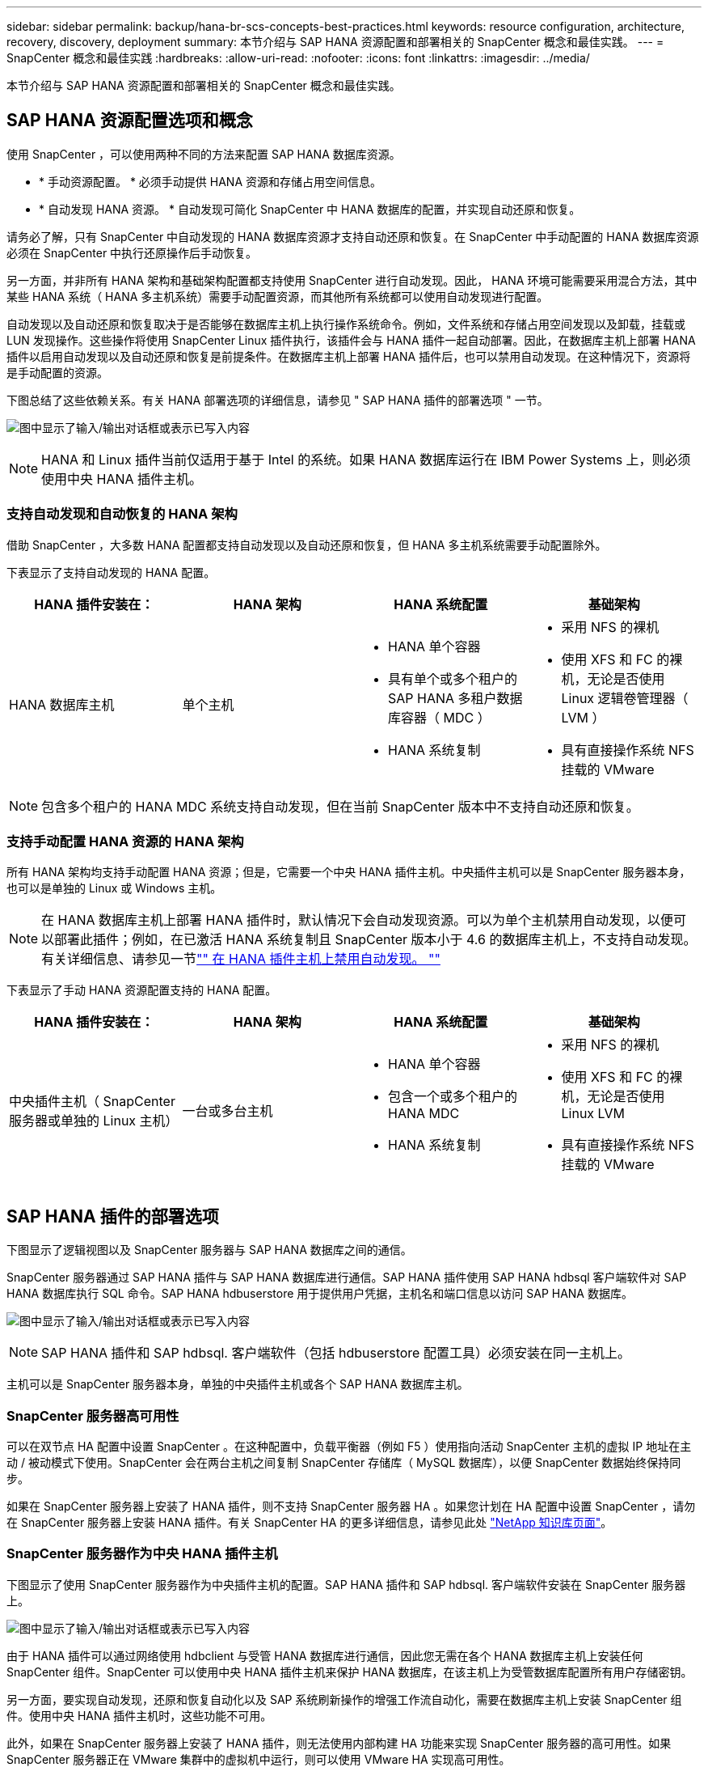 ---
sidebar: sidebar 
permalink: backup/hana-br-scs-concepts-best-practices.html 
keywords: resource configuration, architecture, recovery, discovery, deployment 
summary: 本节介绍与 SAP HANA 资源配置和部署相关的 SnapCenter 概念和最佳实践。 
---
= SnapCenter 概念和最佳实践
:hardbreaks:
:allow-uri-read: 
:nofooter: 
:icons: font
:linkattrs: 
:imagesdir: ../media/


[role="lead"]
本节介绍与 SAP HANA 资源配置和部署相关的 SnapCenter 概念和最佳实践。



== SAP HANA 资源配置选项和概念

使用 SnapCenter ，可以使用两种不同的方法来配置 SAP HANA 数据库资源。

* * 手动资源配置。 * 必须手动提供 HANA 资源和存储占用空间信息。
* * 自动发现 HANA 资源。 * 自动发现可简化 SnapCenter 中 HANA 数据库的配置，并实现自动还原和恢复。


请务必了解，只有 SnapCenter 中自动发现的 HANA 数据库资源才支持自动还原和恢复。在 SnapCenter 中手动配置的 HANA 数据库资源必须在 SnapCenter 中执行还原操作后手动恢复。

另一方面，并非所有 HANA 架构和基础架构配置都支持使用 SnapCenter 进行自动发现。因此， HANA 环境可能需要采用混合方法，其中某些 HANA 系统（ HANA 多主机系统）需要手动配置资源，而其他所有系统都可以使用自动发现进行配置。

自动发现以及自动还原和恢复取决于是否能够在数据库主机上执行操作系统命令。例如，文件系统和存储占用空间发现以及卸载，挂载或 LUN 发现操作。这些操作将使用 SnapCenter Linux 插件执行，该插件会与 HANA 插件一起自动部署。因此，在数据库主机上部署 HANA 插件以启用自动发现以及自动还原和恢复是前提条件。在数据库主机上部署 HANA 插件后，也可以禁用自动发现。在这种情况下，资源将是手动配置的资源。

下图总结了这些依赖关系。有关 HANA 部署选项的详细信息，请参见 " SAP HANA 插件的部署选项 " 一节。

image:saphana-br-scs-image9.png["图中显示了输入/输出对话框或表示已写入内容"]


NOTE: HANA 和 Linux 插件当前仅适用于基于 Intel 的系统。如果 HANA 数据库运行在 IBM Power Systems 上，则必须使用中央 HANA 插件主机。



=== 支持自动发现和自动恢复的 HANA 架构

借助 SnapCenter ，大多数 HANA 配置都支持自动发现以及自动还原和恢复，但 HANA 多主机系统需要手动配置除外。

下表显示了支持自动发现的 HANA 配置。

|===
| HANA 插件安装在： | HANA 架构 | HANA 系统配置 | 基础架构 


| HANA 数据库主机 | 单个主机  a| 
* HANA 单个容器
* 具有单个或多个租户的 SAP HANA 多租户数据库容器（ MDC ）
* HANA 系统复制

 a| 
* 采用 NFS 的裸机
* 使用 XFS 和 FC 的裸机，无论是否使用 Linux 逻辑卷管理器（ LVM ）
* 具有直接操作系统 NFS 挂载的 VMware


|===

NOTE: 包含多个租户的 HANA MDC 系统支持自动发现，但在当前 SnapCenter 版本中不支持自动还原和恢复。



=== 支持手动配置 HANA 资源的 HANA 架构

所有 HANA 架构均支持手动配置 HANA 资源；但是，它需要一个中央 HANA 插件主机。中央插件主机可以是 SnapCenter 服务器本身，也可以是单独的 Linux 或 Windows 主机。


NOTE: 在 HANA 数据库主机上部署 HANA 插件时，默认情况下会自动发现资源。可以为单个主机禁用自动发现，以便可以部署此插件；例如，在已激活 HANA 系统复制且 SnapCenter 版本小于 4.6 的数据库主机上，不支持自动发现。有关详细信息、请参见一节link:hana-br-scs-advanced-config-tuning.html#disable-auto["" 在 HANA 插件主机上禁用自动发现。 ""]

下表显示了手动 HANA 资源配置支持的 HANA 配置。

|===
| HANA 插件安装在： | HANA 架构 | HANA 系统配置 | 基础架构 


| 中央插件主机（ SnapCenter 服务器或单独的 Linux 主机） | 一台或多台主机  a| 
* HANA 单个容器
* 包含一个或多个租户的 HANA MDC
* HANA 系统复制

 a| 
* 采用 NFS 的裸机
* 使用 XFS 和 FC 的裸机，无论是否使用 Linux LVM
* 具有直接操作系统 NFS 挂载的 VMware


|===


== SAP HANA 插件的部署选项

下图显示了逻辑视图以及 SnapCenter 服务器与 SAP HANA 数据库之间的通信。

SnapCenter 服务器通过 SAP HANA 插件与 SAP HANA 数据库进行通信。SAP HANA 插件使用 SAP HANA hdbsql 客户端软件对 SAP HANA 数据库执行 SQL 命令。SAP HANA hdbuserstore 用于提供用户凭据，主机名和端口信息以访问 SAP HANA 数据库。

image:saphana-br-scs-image10.png["图中显示了输入/输出对话框或表示已写入内容"]


NOTE: SAP HANA 插件和 SAP hdbsql. 客户端软件（包括 hdbuserstore 配置工具）必须安装在同一主机上。

主机可以是 SnapCenter 服务器本身，单独的中央插件主机或各个 SAP HANA 数据库主机。



=== SnapCenter 服务器高可用性

可以在双节点 HA 配置中设置 SnapCenter 。在这种配置中，负载平衡器（例如 F5 ）使用指向活动 SnapCenter 主机的虚拟 IP 地址在主动 / 被动模式下使用。SnapCenter 会在两台主机之间复制 SnapCenter 存储库（ MySQL 数据库），以便 SnapCenter 数据始终保持同步。

如果在 SnapCenter 服务器上安装了 HANA 插件，则不支持 SnapCenter 服务器 HA 。如果您计划在 HA 配置中设置 SnapCenter ，请勿在 SnapCenter 服务器上安装 HANA 插件。有关 SnapCenter HA 的更多详细信息，请参见此处 https://kb.netapp.com/Advice_and_Troubleshooting/Data_Protection_and_Security/SnapCenter/How_to_configure_SnapCenter_Servers_for_high_availability_using_F5_Load_Balancer["NetApp 知识库页面"^]。



=== SnapCenter 服务器作为中央 HANA 插件主机

下图显示了使用 SnapCenter 服务器作为中央插件主机的配置。SAP HANA 插件和 SAP hdbsql. 客户端软件安装在 SnapCenter 服务器上。

image:saphana-br-scs-image11.png["图中显示了输入/输出对话框或表示已写入内容"]

由于 HANA 插件可以通过网络使用 hdbclient 与受管 HANA 数据库进行通信，因此您无需在各个 HANA 数据库主机上安装任何 SnapCenter 组件。SnapCenter 可以使用中央 HANA 插件主机来保护 HANA 数据库，在该主机上为受管数据库配置所有用户存储密钥。

另一方面，要实现自动发现，还原和恢复自动化以及 SAP 系统刷新操作的增强工作流自动化，需要在数据库主机上安装 SnapCenter 组件。使用中央 HANA 插件主机时，这些功能不可用。

此外，如果在 SnapCenter 服务器上安装了 HANA 插件，则无法使用内部构建 HA 功能来实现 SnapCenter 服务器的高可用性。如果 SnapCenter 服务器正在 VMware 集群中的虚拟机中运行，则可以使用 VMware HA 实现高可用性。



=== 将主机作为中央 HANA 插件主机分离

下图显示了一种配置，其中使用一个单独的 Linux 主机作为中央插件主机。在这种情况下， SAP HANA 插件和 SAP hdbsql. 客户端软件安装在 Linux 主机上。


NOTE: 单独的中央插件主机也可以是 Windows 主机。

image:saphana-br-scs-image12.png["图中显示了输入/输出对话框或表示已写入内容"]

上一节所述的功能可用性限制也适用于单独的中央插件主机。

但是，使用此部署选项，可以为 SnapCenter 服务器配置内部 HA 功能。中央插件主机也必须为 HA ，例如，使用 Linux 集群解决方案 。



=== 部署在单个 HANA 数据库主机上的 HANA 插件

下图显示了在每个 SAP HANA 数据库主机上安装 SAP HANA 插件的配置。

image:saphana-br-scs-image13.png["图中显示了输入/输出对话框或表示已写入内容"]

当 HANA 插件安装在每个 HANA 数据库主机上时，所有功能都可用，例如自动发现以及自动还原和恢复。此外，还可以在 HA 配置中设置 SnapCenter 服务器。



=== 混合 HANA 插件部署

如本节开头所述，某些 HANA 系统配置（例如多主机系统）需要一个中央插件主机。因此，大多数 SnapCenter 配置都需要混合部署 HANA 插件。

NetApp 建议您在 HANA 数据库主机上为支持自动发现的所有 HANA 系统配置部署 HANA 插件。其他 HANA 系统，例如多主机配置，应使用中央 HANA 插件主机进行管理。

以下两个图显示了混合插件部署，其中 SnapCenter 服务器或单独的 Linux 主机作为中央插件主机。这两种部署之间的唯一区别是可选的 HA 配置。

image:saphana-br-scs-image14.png["图中显示了输入/输出对话框或表示已写入内容"]

image:saphana-br-scs-image15.png["图中显示了输入/输出对话框或表示已写入内容"]



=== 摘要和建议

通常， NetApp 建议您在每个 SAP HANA 主机上部署 HANA 插件，以启用所有可用的 SnapCenter HANA 功能并增强工作流自动化。


NOTE: HANA 和 Linux 插件当前仅适用于基于 Intel 的系统。如果 HANA 数据库运行在 IBM Power Systems 上，则必须使用中央 HANA 插件主机。

对于不支持自动发现的 HANA 配置，例如 HANA 多主机配置，必须另外配置一个中央 HANA 插件主机。如果可以将 VMware HA 用于 SnapCenter HA ，则中央插件主机可以是 SnapCenter 服务器。如果您计划使用 SnapCenter 内部构建 HA 功能，请使用单独的 Linux 插件主机。

下表总结了不同的部署选项。

|===
| 部署选项 | 依赖关系 


| SnapCenter 服务器上安装了中央 HANA 插件主机插件 | 优点： * 单个 HANA 插件，中央 HDB 用户存储配置 * 单个 HANA 数据库主机不需要 SnapCenter 软件组件 * 支持所有 HANA 架构缺点： * 手动资源配置 * 手动恢复 * 不支持单租户还原 * 在中央插件主机上执行任何脚本前和脚本后步骤 * 不支持内部版本 SnapCenter 高可用性 * SID 和租户名称的组合必须在所有受管 HANA 数据库 * 日志中是唯一的 已为所有受管 HANA 数据库启用 / 禁用备份保留管理 


| 中央 HANA 插件主机插件安装在单独的 Linux 或 Windows 服务器上 | 优点： * 单个 HANA 插件，中央 HDB 用户存储配置 * 单个 HANA 数据库主机上不需要 SnapCenter 软件组件 * 支持所有 HANA 架构 * 支持内部构建的 SnapCenter 高可用性缺点： * 手动资源配置 * 手动恢复 * 不支持单租户还原 * 在中央插件主机上执行任何脚本前和脚本后步骤 * SID 和租户名称的组合必须在所有受管 HANA 数据库中是唯一的 * 已为所有受管的所有受管系统启用 / 禁用日志备份保留管理 HANA 数据库 


| 在 HANA 数据库服务器上安装单个 HANA 插件主机插件 | 优点： * 自动发现 HANA 资源 * 自动还原和恢复 * 单租户还原 * 用于 SAP 系统刷新的脚本前后自动化 * 支持内置 SnapCenter 高可用性 * 可以为每个 HANA 数据库启用 / 禁用日志备份保留管理缺点： * 并非所有 HANA 架构都支持。需要额外的中央插件主机，用于 HANA 多主机系统。* 必须在每个 HANA 数据库主机上部署 HANA 插件 
|===


== 数据保护策略

在配置 SnapCenter 和 SAP HANA 插件之前，必须根据各种 SAP 系统的 RTO 和 RPO 要求定义数据保护策略。

一种常见方法是定义系统类型，例如生产，开发，测试或沙盒系统。所有系统类型相同的 SAP 系统通常具有相同的数据保护参数。

必须定义的参数包括：

* Snapshot 备份应多久执行一次？
* Snapshot 副本备份应在主存储系统上保留多长时间？
* 应多久执行一次块完整性检查？
* 是否应将主备份复制到异地备份站点？
* 备份应保留在异地备份存储上多长时间？


下表显示了系统类型的生产，开发和测试的数据保护参数示例。对于生产系统，已定义了高备份频率，并且备份每天复制到异地备份站点一次。测试系统的要求较低，并且不会复制备份。

|===
| Parameters | 生产系统 | 开发系统 | 测试系统 


| 备份频率 | 每 4 小时 | 每 4 小时 | 每 4 小时 


| 主保留 | 2 天 | 2 天 | 2 天 


| 块完整性检查 | 每周一次 | 每周一次 | 否 


| 复制到异地备份站点 | 每天一次 | 每天一次 | 否 


| 异地备份保留 | 2 周 | 2 周 | 不适用 
|===
下表显示了必须为数据保护参数配置的策略。

|===
| Parameters | PolicyLocalSnap | 策略本地 SnapAndSnapVault | PolicyBlockIntegrityCheck 


| 备份类型 | 基于 Snapshot | 基于 Snapshot | 基于文件 


| 计划频率 | 每小时 | 每天 | 每周 


| 主保留 | 计数 = 12 | 计数 = 3 | 计数 = 1 


| SnapVault 复制 | 否 | 是的。 | 不适用 
|===
生产，开发和测试系统可使用策略 `LocalSnapshot` 来涵盖本地 Snapshot 备份，保留两天。

在资源保护配置中，系统类型的计划定义有所不同：

* * 生产 * 计划每 4 小时执行一次。
* * 开发 * 计划每 4 小时执行一次。
* * 测试 * 计划每 4 小时执行一次。


生产和开发系统可使用策略 `LocalSnapAndSnapVault` 来执行每日复制到异地备份存储的操作。

在资源保护配置中，计划是为生产和开发定义的：

* * 生产 * 计划每天。
* * 开发。 * 每天计划。


生产和开发系统可使用策略 `BlockIntegrityCheck` 来执行基于文件的备份的每周块完整性检查。

在资源保护配置中，计划是为生产和开发定义的：

* * 生产 * 每周计划一次。
* * 开发 * 每周计划一次。


对于使用异地备份策略的每个 SAP HANA 数据库，必须在存储层上配置一个保护关系。此保护关系定义了要复制的卷以及在异地备份存储上保留备份的情况。

在我们的示例中，对于每个生产和开发系统，异地备份存储的保留期限定义为两周。


NOTE: 在我们的示例中， SAP HANA 数据库资源和非数据卷资源的保护策略和保留期限没有区别。



== 备份操作

SAP 引入了对采用 HANA 2.0 SPS4 的 MDC 多租户系统的 Snapshot 备份的支持。SnapCenter 支持对多个租户的 HANA MDC 系统执行 Snapshot 备份操作。SnapCenter 还支持对 HANA MDC 系统执行两种不同的还原操作。您可以还原整个系统，系统数据库和所有租户，也可以只还原一个租户。要使 SnapCenter 能够执行这些操作，需要满足一些前提条件。

在 MDC 系统中，租户配置不一定是静态的。可以添加租户或删除租户。SnapCenter 不能依赖在将 HANA 数据库添加到 SnapCenter 时发现的配置。SnapCenter 必须知道在执行备份操作时哪些租户可用。

要启用单租户还原操作， SnapCenter 必须知道每个 Snapshot 备份中包含哪些租户。此外， IT 还必须知道哪些文件和目录属于 Snapshot 备份中包含的每个租户。

因此，对于每个备份操作，工作流的第一步是获取租户信息。其中包括租户名称以及相应的文件和目录信息。此数据必须存储在 Snapshot 备份元数据中，才能支持单个租户还原操作。下一步是执行 Snapshot 备份操作本身。此步骤包括用于触发 HANA 备份保存点的 SQL 命令，用于存储 Snapshot 备份的 SQL 命令以及用于关闭 Snapshot 操作的 SQL 命令。通过使用 close 命令， HANA 数据库将更新系统数据库和每个租户的备份目录。


NOTE: 当一个或多个租户停止时， SAP 不支持对 MDC 系统执行 Snapshot 备份操作。

要对数据备份进行保留管理和 HANA 备份目录管理， SnapCenter 必须对系统数据库以及第一步中确定的所有租户数据库执行目录删除操作。与日志备份相同， SnapCenter 工作流必须在备份操作中的每个租户上运行。

下图显示了备份工作流的概述。

image:saphana-br-scs-image16.png["图中显示了输入/输出对话框或表示已写入内容"]



=== HANA 数据库的 Snapshot 备份的备份工作流

SnapCenter 按以下顺序备份 SAP HANA 数据库：

. SnapCenter 从 HANA 数据库读取租户列表。
. SnapCenter 从 HANA 数据库读取每个租户的文件和目录。
. 租户信息存储在此备份操作的 SnapCenter 元数据中。
. SnapCenter 会触发 SAP HANA 全局同步备份保存点，以便在永久性层上创建一致的数据库映像。
+

NOTE: 对于 SAP HANA MDC 单租户或多租户系统，系统数据库和每个租户数据库都会创建一个同步的全局备份保存点。

. SnapCenter 会为为为资源配置的所有数据卷创建存储 Snapshot 副本。在我们的单主机 HANA 数据库示例中，只有一个数据卷。使用 SAP HANA 多主机数据库时，有多个数据卷。
. SnapCenter 会在 SAP HANA 备份目录中注册存储 Snapshot 备份。
. SnapCenter 会删除 SAP HANA 备份保存点。
. SnapCenter 将为资源中所有已配置的数据卷启动 SnapVault 或 SnapMirror 更新。
+

NOTE: 只有在选定策略包含 SnapVault 或 SnapMirror 复制时，才会执行此步骤。

. SnapCenter 会根据为主存储上的备份定义的保留策略，删除其数据库以及 SAP HANA 备份目录中的存储 Snapshot 副本和备份条目。系统数据库和所有租户均执行 HANA 备份目录操作。
+

NOTE: 如果备份在二级存储上仍然可用，则不会删除 SAP HANA 目录条目。

. SnapCenter 会删除文件系统和 SAP HANA 备份目录中早于 SAP HANA 备份目录中标识的最旧数据备份的所有日志备份。这些操作是针对系统数据库和所有租户执行的。
+

NOTE: 只有在未禁用日志备份管理的情况下，才会执行此步骤。





=== 用于块完整性检查操作的备份工作流

SnapCenter 按以下顺序执行块完整性检查：

. SnapCenter 从 HANA 数据库读取租户列表。
. SnapCenter 会为系统数据库和每个租户触发基于文件的备份操作。
. SnapCenter 会根据为块完整性检查操作定义的保留策略，删除其数据库，文件系统和 SAP HANA 备份目录中基于文件的备份。文件系统上的备份删除以及系统数据库和所有租户的 HANA 备份目录操作均已完成。
. SnapCenter 会删除文件系统和 SAP HANA 备份目录中早于 SAP HANA 备份目录中标识的最旧数据备份的所有日志备份。这些操作是针对系统数据库和所有租户执行的。



NOTE: 只有在未禁用日志备份管理的情况下，才会执行此步骤。



== 数据和日志备份的备份保留管理和管理

数据备份保留管理和日志备份管理可分为五个主要方面，包括以下保留管理：

* 主存储上的本地备份
* 基于文件的备份
* 在二级存储上进行备份
* SAP HANA 备份目录中的数据备份
* 在 SAP HANA 备份目录和文件系统中记录备份


下图概述了不同的工作流以及每个操作的依赖关系。以下各节将详细介绍不同的操作。

image:saphana-br-scs-image17.png["图中显示了输入/输出对话框或表示已写入内容"]



=== 主存储本地备份的保留管理

SnapCenter 通过根据 SnapCenter 备份策略中定义的保留删除主存储和 SnapCenter 存储库中的 Snapshot 副本来处理 SAP HANA 数据库备份和非数据卷备份的后台管理。

保留管理逻辑会对 SnapCenter 中的每个备份工作流执行。


NOTE: 请注意， SnapCenter 会分别处理计划备份和按需备份的保留管理。

也可以在 SnapCenter 中手动删除主存储上的本地备份。



=== 基于文件的备份的保留管理

SnapCenter 通过根据 SnapCenter 备份策略中定义的保留删除文件系统上的备份来处理基于文件的备份的管理。

保留管理逻辑会对 SnapCenter 中的每个备份工作流执行。


NOTE: 请注意， SnapCenter 会分别为计划备份或按需备份处理保留管理。



=== 对二级存储上的备份进行保留管理

二级存储备份的保留管理由 ONTAP 根据 ONTAP 保护关系中定义的保留进行处理。

要在 SnapCenter 存储库中的二级存储上同步这些更改， SnapCenter 将使用计划的清理作业。此清理作业会将所有 SnapCenter 插件和所有资源的所有二级存储备份与 SnapCenter 存储库同步。

默认情况下，清理作业每周计划一次。与二级存储中已删除的备份相比，此每周计划会导致在 SnapCenter 和 SAP HANA Studio 中删除备份的延迟。为了避免这种不一致，客户可以将计划更改为更高的频率，例如每天更改一次。


NOTE: 也可以通过单击资源拓扑视图中的刷新按钮手动触发单个资源的清理作业。

有关如何调整清理作业计划或如何触发手动刷新的详细信息、请参阅一节link:hana-br-scs-advanced-config-tuning.html#change-schedule["" 更改与异地备份存储同步备份的计划频率。 ""]



=== SAP HANA 备份目录中的数据备份保留管理

如果 SnapCenter 删除了任何备份，本地 Snapshot 或基于文件的备份，或者在二级存储上确定了备份删除，则此数据备份也会在 SAP HANA 备份目录中删除。

在删除主存储上本地 Snapshot 备份的 SAP HANA 目录条目之前， SnapCenter 会检查此备份是否仍存在于二级存储上。



=== 日志备份的保留管理

SAP HANA 数据库会自动创建日志备份。这些日志备份会在 SAP HANA 中配置的备份目录中为每个 SAP HANA 服务创建备份文件。

要进行正向恢复，不再需要早于最新数据备份的日志备份，因此可以删除这些备份。

SnapCenter 通过执行以下步骤在文件系统级别以及 SAP HANA 备份目录中处理日志文件备份的管理工作：

. SnapCenter 读取 SAP HANA 备份目录以获取成功的最旧文件备份或 Snapshot 备份的备份 ID 。
. SnapCenter 会删除 SAP HANA 目录和早于此备份 ID 的文件系统中的所有日志备份。



NOTE: SnapCenter 仅处理由 SnapCenter 创建的备份的管理工作。如果在 SnapCenter 之外创建了其他基于文件的备份，则必须确保从备份目录中删除基于文件的备份。如果不从备份目录中手动删除此类数据备份，则它可能会成为最旧的数据备份，而较早的日志备份则不会删除，直到删除此基于文件的备份为止。


NOTE: 即使在策略配置中为按需备份定义了保留，但只有在执行另一个按需备份时，才会执行内务管理。因此，通常必须在 SnapCenter 中手动删除按需备份，以确保这些备份也会在 SAP HANA 备份目录中删除，并且日志备份整理不会基于旧的按需备份。

默认情况下，日志备份保留管理处于启用状态。如果需要、可以按一节所述禁用它link:hana-br-scs-advanced-config-tuning.html#disable-auto["" 在 HANA 插件主机上禁用自动发现。 ""]



== Snapshot 备份的容量要求

您必须考虑存储层上的块更改率高于传统数据库的更改率。由于列存储的 HANA 表合并过程，整个表将写入磁盘，而不仅仅是已更改的块。

如果在一天内执行多个 Snapshot 备份，我们客户群的数据显示，每天的变更率介于 20% 到 50% 之间。在 SnapVault 目标上，如果每天仅执行一次复制，则每日更改率通常会较小。



== 还原和恢复操作



=== 使用 SnapCenter 执行还原操作

从 HANA 数据库角度来看， SnapCenter 支持两种不同的还原操作。

* * 还原整个资源。 * HANA 系统的所有数据均已还原。如果 HANA 系统包含一个或多个租户，则系统数据库的数据以及所有租户的数据都会还原。
* * 还原单个租户。 * 仅还原选定租户的数据。


从存储角度来看，上述还原操作的执行方式必须有所不同，具体取决于所使用的存储协议（ NFS 或光纤通道 SAN ），已配置的数据保护（具有或不具有异地备份存储的主存储）， 以及用于还原操作的选定备份（从主备份存储或异地备份存储还原）。



=== 从主存储还原完整资源

从主存储还原整个资源时， SnapCenter 支持两种不同的 ONTAP 功能来执行还原操作。您可以在以下两个功能之间进行选择：

* * 基于卷的 SnapRestore 。 * 基于卷的 SnapRestore 会将存储卷的内容还原为选定 Snapshot 备份的状态。
+
** 卷还原复选框可用于使用 NFS 自动发现的资源。
** 手动配置的资源的 "Complete Resource" 单选按钮。


* * 基于文件的 SnapRestore 。 * 基于文件的 SnapRestore （也称为单文件 SnapRestore ）可还原所有单个文件（ NFS ）或所有 LUN （ SAN ）。
+
** 自动发现的资源的默认还原方法。可以使用 NFS 的卷还原复选框进行更改。
** 手动配置的资源的文件级单选按钮。




下表对不同的还原方法进行了比较。

|===
|  | 基于卷的 SnapRestore | 基于文件的 SnapRestore 


| 还原操作的速度 | 速度非常快，与卷大小无关 | 还原操作速度非常快，但会在存储系统上使用后台复制作业，从而阻止创建新的 Snapshot 备份 


| Snapshot 备份历史记录 | 还原到较早的 Snapshot 备份，删除所有较新的 Snapshot 备份。 | 无影响 


| 还原目录结构 | 还会还原目录结构 | NFS ：仅还原单个文件，而不还原目录结构。如果目录结构也丢失，则必须在执行还原操作 SAN ：同时还原目录结构之前手动创建它 


| 配置了复制到异地备份存储的资源 | 无法对早于用于 SnapVault 同步的 Snapshot 副本的 Snapshot 副本备份执行基于卷的还原 | 可以选择任何 Snapshot 备份 
|===


=== 从异地备份存储还原完整资源

从异地备份存储执行还原时，始终会使用 SnapVault 还原操作，其中存储卷的所有文件或所有 LUN 都会被 Snapshot 备份的内容覆盖。



=== 还原单个租户

还原单个租户需要执行基于文件的还原操作。根据使用的存储协议， SnapCenter 会执行不同的还原工作流。

* NFS ：
+
** 主存储。系统会对租户数据库的所有文件执行基于文件的 SnapRestore 操作。
** 异地备份存储：对租户数据库的所有文件执行 SnapVault 还原操作。


* SAN ：
+
** 主存储。克隆 LUN 并将其连接到数据库主机，然后复制租户数据库的所有文件。
** 异地备份存储。克隆 LUN 并将其连接到数据库主机，然后复制租户数据库的所有文件。






=== 还原和恢复自动发现的 HANA 单个容器和 MDC 单租户系统

自动发现的 HANA 单个容器和 HANA MDC 单租户系统可通过 SnapCenter 实现自动还原和恢复。对于这些 HANA 系统， SnapCenter 支持三种不同的还原和恢复工作流，如下图所示：

* * 具有手动恢复功能的单个租户。 * 如果选择单个租户还原操作，则 SnapCenter 将列出选定 Snapshot 备份中包含的所有租户。您必须手动停止并恢复租户数据库。使用 SnapCenter 执行还原操作时，可以对 NFS 执行单个文件 SnapRestore 操作，或者对 SAN 环境执行克隆，挂载和复制操作。
* * 具有自动恢复功能的完整资源。 * 如果选择完整的资源还原操作和自动恢复，则整个工作流将通过 SnapCenter 实现自动化。SnapCenter 支持最新状态，时间点或特定备份恢复操作。选定的恢复操作将用于系统和租户数据库。
* * 使用手动恢复完成资源。 * 如果选择 " 无恢复 " ， SnapCenter 将停止 HANA 数据库并执行所需的文件系统（卸载，挂载）和还原操作。您必须手动恢复系统和租户数据库。


image:saphana-br-scs-image18.png["图中显示了输入/输出对话框或表示已写入内容"]



=== 还原和恢复自动发现的 HANA MDC 多租户系统

即使可以自动发现具有多个租户的 HANA MDC 系统，当前 SnapCenter 版本也不支持自动还原和恢复。对于具有多个租户的 MDC 系统， SnapCenter 支持两种不同的还原和恢复工作流，如下图所示：

* 单个租户，可手动恢复
* 手动恢复的完整资源


这些工作流与上一节所述相同。

image:saphana-br-scs-image19.png["图中显示了输入/输出对话框或表示已写入内容"]



=== 还原和恢复手动配置的 HANA 资源

未启用手动配置的 HANA 资源以实现自动还原和恢复。此外，对于具有单个或多个租户的 MDC 系统，不支持单个租户还原操作。

对于手动配置的 HANA 资源， SnapCenter 仅支持手动恢复，如下图所示。手动恢复的工作流与前面几节所述的工作流相同。

image:saphana-br-scs-image20.png["图中显示了输入/输出对话框或表示已写入内容"]



=== 摘要还原和恢复操作

下表根据 SnapCenter 中的 HANA 资源配置总结了还原和恢复操作。

|===
| SnapCenter 资源配置 | 还原和恢复选项 | 停止 HANA 数据库 | 卸载前，还原后挂载 | 恢复操作 


| 自动发现单个容器 MDC 单租户  a| 
* 使用任一项完成资源
* 默认（所有文件）
* 卷还原（仅限主存储中的 NFS ）
* 已选择自动恢复

| 借助 SnapCenter 实现自动化 | 借助 SnapCenter 实现自动化 | 借助 SnapCenter 实现自动化 


|   a| 
* 使用任一项完成资源
* 默认（所有文件）
* 卷还原（仅限主存储中的 NFS ）
* 未选择恢复

| 借助 SnapCenter 实现自动化 | 借助 SnapCenter 实现自动化 | 手动 


|   a| 
* 租户还原

| 手动 | 不需要 | 手动 


| 自动发现多个租户的 MDC  a| 
* 使用任一项完成资源
* 默认（所有文件）
* 卷还原（仅限主存储中的 NFS ）
* 不支持自动恢复

| 借助 SnapCenter 实现自动化 | 借助 SnapCenter 实现自动化 | 手动 


|   a| 
* 租户还原

| 手动 | 不需要 | 手动 


| 所有手动配置的资源  a| 
* 完整资源（ = 卷还原，仅可从主存储用于 NFS 和 SAN ）
* 文件级别（所有文件）
* 不支持自动恢复

| 手动 | 手动 | 手动 
|===